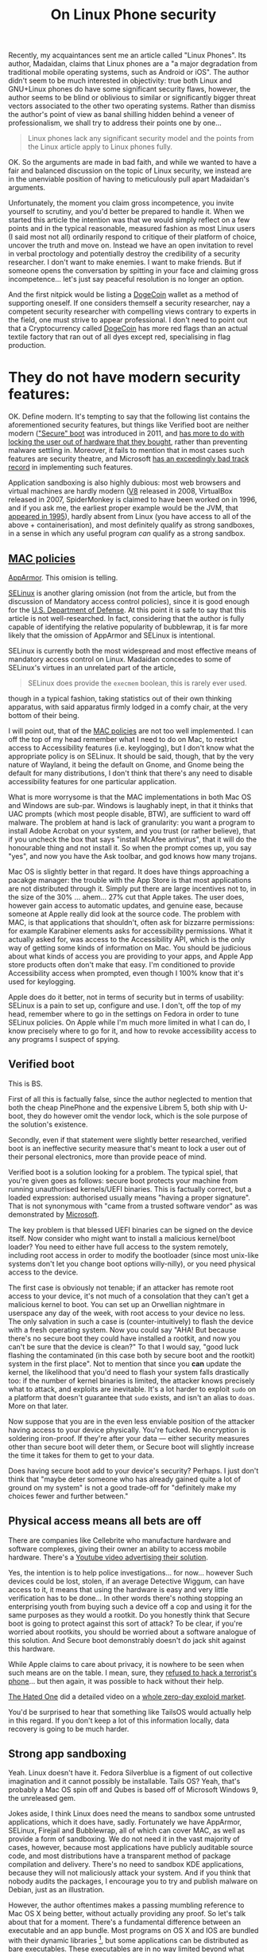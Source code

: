 #+TITLE: On Linux Phone security

Recently, my acquaintances sent me an article called "Linux Phones". Its
author, Madaidan, claims that Linux phones are a "a major degradation
from traditional mobile operating systems, such as Android or iOS". The
author didn't seem to be much interested in objectivity: true both Linux
and GNU+Linux phones do have some significant security flaws, however,
the author seems to be blind or oblivious to similar or significantly
bigger threat vectors associated to the other two operating systems.
Rather than dismiss the author's point of view as banal shilling hidden
behind a veneer of professionalism, we shall try to address their points
one by one...

#+begin_quote
Linux phones lack any significant security model and the points from the
Linux article apply to Linux phones fully.

#+end_quote

OK. So the arguments are made in bad faith, and while we wanted to have
a fair and balanced discussion on the topic of Linux security, we
instead are in the unenviable position of having to meticulously pull
apart Madaidan's arguments.

Unfortunately, the moment you claim gross incompetence, you invite
yourself to scrutiny, and you'd better be prepared to handle it. When we
started this article the intention was that we would simply reflect on a
few points and in the typical reasonable, measured fashion as most Linux
users (I said most not all) ordinarily respond to critique of their
platform of choice, uncover the truth and move on. Instead we have an
open invitation to revel in verbal proctology and potentially destroy
the credibility of a security researcher. I don't want to make enemies.
I want to make friends. But if someone opens the conversation by
spitting in your face and claiming gross incompetence... let's just say
peaceful resolution is no longer an option.

And the first nitpick would be listing a
[[https://ru.wikipedia.org/wiki/Dogecoin][DogeCoin]] wallet as a method
of supporting oneself. If one considers themself a security researcher,
nay a competent security researcher with compelling views contrary to
experts in the field, one must strive to appear professional. I don't
need to point out that a Cryptocurrency called
[[https://ru.wikipedia.org/wiki/Dogecoin][DogeCoin]] has more red flags
than an actual textile factory that ran out of all dyes except red,
specialising in flag production.

* They do not have modern security features:
:PROPERTIES:
:CUSTOM_ID: they-do-not-have-modern-security-features
:END:
OK. Define modern. It's tempting to say that the following list contains
the aforementioned security features, but things like Verified boot are
neither modern
([[https://en.wikipedia.org/wiki/Unified_Extensible_Firmware_Interface]["Secure"
boot]] was introduced in 2011, and
[[https://www.devever.net/~hl/secureboot][has more to do with locking
the user out of hardware that they bought]], rather than preventing
malware settling in. Moreover, it fails to mention that in most cases
such features are security theatre, and Microsoft
[[https://arstechnica.com/information-technology/2016/08/microsoft-secure-boot-firmware-snafu-leaks-golden-key/][has
an exceedingly bad track record]] in implementing such features.

Application sandboxing is also highly dubious: most web browsers and
virtual machines are hardly modern ([[https://v8.dev/][V8]] released in
2008, VirtualBox released in 2007, SpiderMonkey is claimed to have been
worked on in 1996, and if you ask me, the earliest proper example would
be the JVM, that
[[https://www.forbes.com/sites/oracle/2015/05/20/javas-20-years-of-innovation/?sh=1aaeebc11d7c][appeared
in 1995]]), hardly absent from Linux (you have access to all of the
above + containerisation), and most definitely qualify as strong
sandboxes, in a sense in which any useful program /can/ qualify as a
strong sandbox.

** [[https://en.wikipedia.org/wiki/Mandatory_access_control][MAC policies]]
:PROPERTIES:
:CUSTOM_ID: mac-policies
:END:
[[https://ru.wikipedia.org/wiki/AppArmor][AppArmor]]. This omision is
telling.

[[https://en.wikipedia.org/wiki/Security-Enhanced_Linux][SELinux]] is
another glaring omission (not from the article, but from the discussion
of Mandatory access control policies), since it is good enough for the
[[https://www.redhat.com/en/solutions/public-sector/dod][U.S. Department
of Defense]]. At this point it is safe to say that this article is not
well-researched. In fact, considering that the author is fully capable
of identifying the relative popularity of bubblewrap, it is far more
likely that the omission of AppArmor and SELinux is intentional.

SELinux is currently both the most widespread and most effective means
of mandatory access control on Linux. Madaidan concedes to some of
SELinux's virtues in an unrelated part of the article,

#+begin_quote
SELinux does provide the =execmem= boolean, this is rarely ever used.

#+end_quote

though in a typical fashion, taking statistics out of their own thinking
apparatus, with said apparatus firmly lodged in a comfy chair, at the
very bottom of their being.

I will point out, that of the
[[https://en.wikipedia.org/wiki/Mandatory_access_control][MAC policies]]
are not too well implemented. I can off the top of my head remember what
I need to do on Mac, to restrict access to Accessibility features (i.e.
keylogging), but I don't know what the appropriate policy is on SELinux.
It should be said, though, that by the very nature of Wayland, it being
the default on Gnome, and Gnome being the default for many
distributions, I don't think that there's any need to disable
accessibility features for one particular application.

What is more worrysome is that the MAC implementations in both Mac OS
and Windows are sub-par. Windows is laughably inept, in that it thinks
that UAC prompts (which most people disable, BTW), are sufficient to
ward off malware. The problem at hand is lack of granularity: you want a
program to install Adobe Acrobat on your system, and you trust (or
rather believe), that if you uncheck the box that says "install McAfee
antivirus", that it will do the honourable thing and not install it. So
when the prompt comes up, you say "yes", and now you have the Ask
toolbar, and god knows how many trojans.

[[https://i.stack.imgur.com/lWIBN.png]]

Mac OS is slightly better in that regard. It does have things
approaching a pacakge manager: the trouble with the App Store is that
most applications are not distributed through it. Simply put there are
large incentives not to, in the size of the 30% ... ahem... 27% cut that
Apple takes. The user does, however gain access to automatic updates,
and genuine ease, because someone at Apple really did look at the source
code. The problem with MAC, is that applications that shouldn't, often
ask for bizzarre permissions: for example Karabiner elements asks for
accessibility permissions. What it actually asked for, was access to the
Accessibility API, which is the only way of getting some kinds of
information on Mac. You should be judicious about what kinds of access
you are providing to your apps, and Apple App store products often don't
make that easy. I'm conditioned to provide Accessibility access when
prompted, even though I 100% know that it's used for keylogging.

Apple does do it better, not in terms of security but in terms of
usability: SELinux is a pain to set up, configure and use. I don't, off
the top of my head, remember where to go in the settings on Fedora in
order to tune SELinux policies. On Apple while I'm much more limited in
what I can do, I know precisely where to go for it, and how to revoke
accessibility access to any programs I suspect of spying.

[[https://i.imgur.com/m8nIRgy.png]]

** Verified boot
:PROPERTIES:
:CUSTOM_ID: verified-boot
:END:
This is BS.

First of all this is factually false, since the author neglected to
mention that both the cheap PinePhone and the expensive Librem 5, both
ship with U-boot, they do however omit the vendor lock, which is the
sole purpose of the solution's existence.

Secondly, even if that statement were slightly better researched,
verified boot is an ineffective security measure that's meant to lock a
user out of their personal electronics, more than provide peace of mind.

Verified boot is a solution looking for a problem. The typical spiel,
that you're given goes as follows: secure boot protects your machine
from running unauthorised kernels/UEFI binaries. This is factually
correct, but a loaded expression: authorised usually means "having a
proper signature". That is not synonymous with "came from a trusted
software vendor" as was demonstrated by
[[https://arstechnica.com/information-technology/2016/08/microsoft-secure-boot-firmware-snafu-leaks-golden-key/][Microsoft]].

The key problem is that blessed UEFI binaries can be signed on the
device itself. Now consider who might want to install a malicious
kernel/boot loader? You need to either have full access to the system
remotely, including root access in order to modify the bootloader (since
most unix-like systems don't let you change boot options willy-nilly),
or you need physical access to the device.

The first case is obviously not tenable; if an attacker has remote root
access to your device, it's not much of a consolation that they can't
get a malicious kernel to boot. You can set up an Orwellian nightmare in
userspace any day of the week, with root access to your device no less.
The only salvation in such a case is (counter-intuitively) to flash the
device with a fresh operating system. Now you could say "AHA! But
because there's no secure boot they could have installed a rootkit, and
now you can't be sure that the device is clean?" To that I would say,
"good luck flashing the contaminated (in this case both by secure boot
and the rootkit) system in the first place". Not to mention that since
you *can* update the kernel, the likelihood that you'd need to flash
your system falls drastically too: if the number of kernel binaries is
limited, the attacker knows precisely what to attack, and exploits are
inevitable. It's a lot harder to exploit =sudo= on a platform that
doesn't guarantee that =sudo= exists, and isn't an alias to =doas=. More
on that later.

Now suppose that you are in the even less enviable position of the
attacker having access to your device physically. You're fucked. No
encryption is soldering iron-proof. If they're after your data ---
either security measures other than secure boot will deter them, or
Secure boot will slightly increase the time it takes for them to get to
your data.

Does having secure boot add to your device's security? Perhaps. I just
don't think that "maybe deter someone who has already gained quite a lot
of ground on my system" is not a good trade-off for "definitely make my
choices fewer and further between."

** Physical access means all bets are off
:PROPERTIES:
:CUSTOM_ID: physical-access-means-all-bets-are-off
:END:
There are companies like Cellebrite who manufacture hardware and
software complexes, giving their owner an ability to access mobile
hardware. There's a
[[https://www.youtube.com/watch?v=B3zpROoPOwQ][Youtube video advertising
their solution]].

Yes, the intention is to help police investigations... for now...
however Such devices could be lost, stolen, if an average Detective
Wiggum, can have access to it, it means that using the hardware is easy
and very little verification has to be done... In other words there's
nothing stopping an enterprising youth from buying such a device off a
cop and using it for the same purposes as they would a rootkit. Do you
honestly think that Secure boot is going to protect against this sort of
attack? To be clear, if you're worried about rootkits, you should be
worried about a software analogue of this solution. And Secure boot
demonstrably doesn't do jack shit against this hardware.

While Apple claims to care about privacy, it is nowhere to be seen when
such means are on the table. I mean, sure, they
[[https://www.theguardian.com/technology/2016/feb/22/tim-cook-apple-refusal-unlock-iphone-fbi-civil-liberties][refused
to hack a terrorist's phone]]... but then again, it was possible to hack
without their help.

[[https://www.youtube.com/channel/UCjr2bPAyPV7t35MvcgT3W8Q][The Hated
One]] did a detailed video on a
[[https://www.youtube.com/watch?v=LOPWNJxdxWY][whole zero-day exploid
market]].

You'd be surprised to hear that something like TailsOS would actually
help in this regard. If you don't keep a lot of this information
locally, data recovery is going to be much harder.

** Strong app sandboxing
:PROPERTIES:
:CUSTOM_ID: strong-app-sandboxing
:END:
Yeah. Linux doesn't have it. Fedora Silverblue is a figment of out
collective imagination and it cannot possibly be installable. Tails OS?
Yeah, that's probably a Mac OS spin off and Qubes is based off of
Microsoft Windows 9, the unreleased gem.

Jokes aside, I think Linux does need the means to sandbox some untrusted
applications, which it does have, sadly. Fortunately we have AppArmor,
SELinux, Firejail and Bubblewrap, all of which can cover MAC, as well as
provide a form of sandboxing. We do not need it in the vast majority of
cases, however, because most applications have publicly auditable source
code, and most distributions have a transparent method of package
compilation and delivery. There's no need to sandbox KDE applications,
because they will not maliciously attack your system. And if you think
that nobody audits the packages, I encourage you to try and publish
malware on Debian, just as an illustration.

However, the author oftentimes makes a passing mumbling reference to Mac
OS X being better, without actually providing any proof. So let's talk
about that for a moment. There's a fundamental difference between an
executable and an app bundle. Most programs on OS X and IOS are bundled
with their dynamic libraries [1], but some applications can be
distributed as bare executables. These executables are in no way limited
beyond what they could access on Linux. So suppose you have an app that
you don't trust. How the hell do you know that it isn't calling another
bare executable and bypassing all of that sandboxing?

On Windows, it's a little more clear cut: UWP apps are indeed sandboxed.
It would matter, if they were anything but a superminority of apps
available on Windows. The vast majority are =.exe= kinds of executables
and they can do a whole lot to your data. Sure, they need to ask for
administrator privileges first, to have access to anything other than
your documents folder, but that's true of Linux as well, and to a far
greater extent of Mac OS X too.

[1] which in Linux is called dependency pinning. This practice is not
itself problematic, but it requires the author of the package to
responsibly update the versions of all of their dependencies alongside
the main executable. Debian Greybeards will already be furious, because
updating the dynamic library is far easier than updating the entire
bundle, and happens far more frequently than either the user or one of
the App Stores actually updating the bundle.

** Modern exploit mitigations
:PROPERTIES:
:CUSTOM_ID: oldkernels
:END:
The only real competition here is Apple. Android by definition is not a
contender, because of the fact that most phones lose software support
after 18 months at most. And before you counter with "but ""security""
""updates""", consider that a large number of perfectly functional
Android 4 devices with no upgrade path are becoming obsolete. Nominally
they do still receive updates, but in reality even if the company that
originally released those devices has not gone under, support for such
old versions is tenuous, if at all present.

I can only speak from experience, but Apple doesn't push updated kernels
all that frequently. You can expect at most one security update at least
every two months. Meanwhile on Arch (i.e. Manjaro), you can expect a
kernel update every week, sooner if you're compulsively doing
=pacman -Syu= every time you get the chance.

This argument is moot, primarily because Linux is already the largest
publicly developed software project, with the largest amount of buzz
around it, with millions of lines of contributions each day. No matter
how large Apple might be, or consider themselves to be, they cannot hope
to match the same level of exposure. This exposure comes with what's
know as the [[https://en.wikipedia.org/wiki/Linus's_law][Linus's law]]:
given enough eyes on the code, every bug is obvious. Apple alone, hope
to match, far less exceed the expediency with which security flaws are
discovered and fixed, and only so because of the large userbase, and
unfettered access to gigabytes of internal telemetry, and being the only
de-factor software developers on the platform. Contrast that with
Android, where if Samsung discovers a security flaw, they can only
quickly patch said flaw on Samsung devices, and only after some
backporting, can the same fix be applied to a OnePlus.

The fact that Apple are really the only competitors in terms of security
will be a running theme in our article.

#+begin_quote
Most programs on Linux are written in memory unsafe languages, such as C
or C++, which causes the majority of discovered security
vulnerabilities. Other operating systems have made more progress on
adopting memory safe languages, such as Windows which is leaning heavily
towards Rust, a memory safe language or macOS which is adopting Swift.

#+end_quote

I'd hate to break it to you, but if any stupid line should get you fired
it's this one.

To start with, *ALL OPERATING SYSTEM KERNELS* which want to be
competitive with Mach, minix, Linux and NT are written in programming
languages with manual memory management. This is a necessity. Anything
as complex as a live garbage collector is too large for kernel bootup
and an extreme security risk. This still allows Nim and Swift as
potential candidates, and heavily favours Rust, while the historical
favourites are still C/C++ and assembly. Why? Primarily, because the
people who know how to design an operating system kernel have spent most
of their time practicing one kick a thousand times, rather than
complaining about programming languages.

Secondly, you can write FORTRAN in any language. What this ancient
saying is meant to express is that most programming languages only
provide a harness that stops you from writing harmful code. It is
perfectly possible to leak memory in Rust, and invoke undefined
behaviour in Swift. The kinds of low-level performance optimisations
that are necessary for a smooth-operating kernel are likely to require
you to disable many of the safety features. You could say that
in-general Haskell is both memory safe and extremely good at tracking
side-effects. The assumption being that the vast majority of the program
doesn't reside in the =IO= monad, invoking =malloc= via Foreign function
interface, and leaking all the memory ever allocated, by arguing that
"Haskell has a garbage collector", thus calling =free= via FFI is not
necessary. I'm a Rust developer by trade, and believe me, there are
precious few who appreciate the challenges associated with =unsafe=. Of
all the known systems programming languages, only a small subset of rust
can be considered memory safe. The best known operating system kernel
written in Rust is RedoxOSs kernel, and neither Mac OS, nor Windows nor
Linux intend on adopting =rust= as more than an /acceptable/ language
for /some/ modules (stay tuned for my critique of rustlang). I
sincererly doubt that with the crust that's ever present in Windows,
Rust would account for more than 1% of the total code-base.

On Mac OS, it's slightly different. Can swift replace C/Objective C or
C++ in the long run? Possible, but extremely unlikely. Reference
counting alone is not a sufficient memory management strategy,
especially in cases where process isolation among many other operating
system features are not available. Nim and Rust can get away with
reference counting most of the time, primarily because they enforce
strong guarantees otherwise. Swift's reference counting errs on the side
of caution, and expressiveness, sacrificing performance. In plain words,
it means that Swift shall be avoided in the performance-critical regions
of the OS kernel, and some aspects of it would still be written in
(Objective) C.

#+begin_quote
While Windows and macOS are still *mostly*...

#+end_quote

First of all, we'd have to take the author's word for it. Even if they
saw /a source code/ for something that looks like the NT kernel, there's
no guarantee that it is /the/ source code for the kernel. Secondly, I
would estimate that Windows has a generous 1% of its kernel logic
re-written in Rust, if any of it is functional at all. Linux is not far
ahead in that regard, but using a memory-safe language doesn't guarantee
memory safety.

#+begin_quote
written in memory unsafe languages, they are at least making some
progress on switching to safe alternatives.

#+end_quote

Which is also true of Linux. Specifically, =rust= is admitted by Linus
Torvalds to be a vast improvement over C++ and suitable for driver
development. It is questionable whether unsafe rust is better than
unsafe C, especially considering that there are no rust programmers with
30+ years of rust development experience as there are C programmers with
30+ years of C development experience.

And again, this comparison is completely unfounded. Can you point me to
a source where I can see a core NT kernel function being reimplemented
in =rust=? Or can you point me to a source quoting that Apple are
planning on using Swift for their kernel? It would also be hamstrung by
the fact that as far as we know, the kernel used by apple is a heavily
modified Unix kernel, based off of BSD, which is written in... drum
roll... memory-unsafe C.

* Kill switches
:PROPERTIES:
:CUSTOM_ID: kill-switches
:END:

#+begin_quote
The microphone kill switch is useless since audio can still be gotten
via the sensors (such as the gyroscope or accelerometer)
#+end_quote

Or you could have another microphone that's not connected to the kill
switch and isn't exposed to the OS. I'm surprised that a seasoned
security "expert" jumps to the least practical exploit.

#+begin_quote
Librem 5 does have a "lockdown mode" that disables the sensors, it also
requires flipping all of the other switches, including the network
switches which effectively turns your device into a brick just to
prevent audio recording.
#+end_quote

Wasn't the author's point earlier, that other sensors could be used to
get audio? So why are you now complaining that it also (just to be safe
I must add) disables the network connection? And my device would still
be able to play games, perform non-network-related activity, though
probably without a gyroscrope.

#+begin_quote
To prevent cell tower triangulation, you can simply enable airplane mode
and it is just as effective.
#+end_quote

Provided you know precisely what an Airplane mode does. Let me clarify.
I haven't seen the code for Airplane mode in the source code for my
Android 9 device. Probably because it's a Samsung device and the source
code for the OS can not be found anywhere. With IOS, it can
spontaneously decide that Airplane mode is not needed anymore and turn
it back off based on criteria that I don't know. It's one of those
"convenience features" that end up biting you in the long run.

Also, I guess that being a security researcher, you have option of
signing an NDA and viewing the source code for both IOS and Android. How
the hell am I supposed to know that

1) what you're saying is voiced because it's true, not because it's what
you have to say as per some terms (of e.g. the aforementioned NDA). 2)
what you're saying is based off of the actual source code for the OS
components, and not a revised version designed specifically for security
researchers. 3) that you are qualified to say whether or not a given
source code fits the criteria of being useful for cell-tower
triangulation.

The third point is only present because of a worrying amount of mishaps
that have been caught. I don't consider myself to be qualified to review
the airplane mode source code. Even if I did, I'd suspect a hardware
backdoor, that cannot be circumvented even with a kill-switch. I do not
believe that you are in any way more qualified to judge these things
even if you had access to the OS source code. There are far too many
omissions in the rest of your article, Madaidan, for you to plausibly be
able to identify flaws in Apple devices.

#+begin_quote
The network kill switch is useless for preventing data exfiltration
since the attacker can just wait until you toggle the switch on again to
exfiltrate data. If you need to temporarily disable network access, you
can use airplane mode. Airplane mode can be disabled via a software
vulnerability, but if an attacker has those capabilities already, then
they can also simply sit and record any sensitive data and eventually
upload it once you re-enable the hardware network kill switch, making it
no more effective than airplane mode.
#+end_quote

This is the part, where I'm sure most serious people in the audience are
performing their favourite facepalm manoeuvres. A statement this dumb,
on a blog post by a security researcher should immediately get you
fired.

The biggest problem with "Airplane mode" as I said previously is

1) I don't know precisely what it does, and it highly depends on the
device. I get that the author of the article may have been one wee few
that was given a glimpse of what they think is the source code for the
aforementioned "more secure" proprietary operating systems. The author
would do well to read
"[[https://www.cs.cmu.edu/~rdriley/487/papers/Thompson_1984_ReflectionsonTrustingTrust.pdf][Reflections
on Trusting Trust]]", and draw their own conclusions, about how
incredibly stupid it is to rely on a software kill switch, if the likely
area that can be compromised is also software, but not hardware. I can't
spoof a hardware switch without a few weeks with the device, and a ton
of microsoldering equipment. I can spoof an overlay that presents itself
as the nebulous "Airplane mode" in a few hours. Less if I have access to
a team of programmers.

2) it's a software lock. It can be disabled in a myriad ways, only one
of which implies the kind of access that was mentioned. Most data
exfiltrations are time sensitive, often getting information on a
rendezvous location is useless after the rendezvous took place. The
author, of course, also ignores that the owner of a Linux phone probably
has a few more tricks up their sleeve if they suspect data exfiltration:
for example, a full reboot into a core set of trusted applications,
possibly on a different partition on the same physical device. The fun
fact about that, is that the core set might also include a change in
security policies and a completely different set of tools: a different
package manager, init system and a completely orthogonal threat vector.

#+begin_quote
The camera kill switch can be useful as a small usability improvement,
but it is really no better than some tape.
#+end_quote

I'm guessing that the author never had to clean off tape residue off of
the camera.

#+begin_quote
Hardware kill switches are nothing but marketing frills.
#+end_quote

I agree, but not for any reason presented in the text. Hardware is
complex. Some pieces of hardware can be self-contained and self-powered,
not to mention that without a concrete trace layout, even ignoring the
fact that your camera might still spy on you in the "off" state, I can't
even tell if the switch is doing anything at the hardware level, or just
telling the firmware to pretend that it can't access the hardware.

The reason why I bring this up, despite agreeing with the general
sentiment is this: to kill an argument, you only must defend it badly.

* PureOS is not particularly secure

In the sense in which it is not significantly more secure than e.g.
Debian, I agree. In the sense that Debian isn't the most secure base I
also agree. I'm even willing to concede, that in some ways Apple devices
are more secure too. But the assertion that it is in any way inferior to
Windows or Android to me seems laughable.

#+begin_quote
PureOS does not apply the exec-shield patch

#+end_quote

Not applicable to non-x86 architectures.

#+begin_quote
so that sysctl doesn't even exist in the first place.

#+end_quote

So many mistakes in this one phrase. First of all =sysctl= does exist on
PureOS, secondly, the existence and non-existence of =sysctl= has
nothing to do with the exec-shield patch, and thirdly, the presence of
=sysctl= isn't necessarily a good thing in terms of security.

#+begin_quote
The purpose of disabling kexec is to prevent root from booting a
malicious kernel,

#+end_quote

No. The purpose of disabling =kexec= is to prevent =root= from loading a
malicious kernel on top of the currently running one.

#+begin_quote
but root can do so many other things to modify the kernel, such as
loading a kernel module.

#+end_quote

Or changing the default kernel in the bootloader. These are true
statements that have no bearing on the argument made: if an attacker
gains root access on Windows, Mac OS, Android and IOS you're fucked.
Disabling =kexec= is not going to change that, but it will reduce the
potential for non-root users to use an SUID application to gain root
access and install a malicious kernel withtout rebooting. Here the
presence of a security measure like Verified boot would have been
useful, in the sense that the attacker might need to do more work to get
a malicious kernel running on your device, but not significant.

#+begin_quote
Attempting to hide kernel symbols via kptr_restrict ignores the fact
that they're clearly visible in the System.map file on disk, among other
sources.

#+end_quote

This is probably the only argument that makes sense... on some level...
You see, kernel symbols genuinely are more vulnerable on Linux than on
Mac OS or Windows. The =kptr_restrict= is used more as a protective
measure against programmer error, rather than a security restriction to
genuinely protect kernel symbols from outside attacks. I do, however,
suspect that at some point this might change and the other sources of
access to kernel functions is going to be reduced to none, given enough
time.

Linus Torvalds is acutely aware of the kernel exploits, and if Linux
were to become a wide-spread target, there is great incentive to fix
these problems. More to the point, since Linux is free and Open Source,
forking it, hardening, and patching it is never out of question.

#+begin_quote
And finally, disabling source routing is already a Debian default.

#+end_quote

Yeah. So somehow using sane defaults is a sign of being "not
particularly secure". The problem here, of course isn't just of double
standards, but of semantics of conversational english. If an
english-speaking, particularly british person tells you that "X is not
particularly Y", where Y is some positive metric, the implication is
that X is below average in terms of Y. By operating system standards
PureOS is comparable to Mac OS in terms of security. It loses in
usability and stability, of course, but being tied with the top
non-Linux contender is hardly below average. And Linux can offer much
more secure systems by design. Tails and Qubes could work wonders on
Pinephone. If only Madaidan worked on that instead of propagating his
contrarian opinion.

This latter point is especially interesting, because Madaidan is
allegedly involved in the development of Whonix.

I do not think that Madaidan is stupid enough to use dubious arguments
to support strong claims. Of the many operating systems that he's
comparing, only Linux on desktop and Linux on phones have all the
variables known. You can only certainly claim that Linux does X thing
the Y way, which opens them up to the Z attack vector, anyone can in
principle look at the source code and barring compiler issues, convince
themselves of the validity of that claim. We cannot however do the same
with Mac OS. For all we know, any of the features claiming to protect
our privacy might be security theatre.

Another point against Madaidan's arguments is that when taken in a
vacuum they are inconsistent, and given the context, incredibly
short-sighted. On the one hand, he has a habit of citing some statistics
out of thin air. W feature mitigates the Z attack vector on Linux, but
it's rarely used. In a vacuum, this is a non-argument, the attack vector
is either mitigated or not. If it's mitigated even on one Linux
distribution, then your previous claim is false. When we add context
things become even worse. Suppose Windows /does/ mitigate the vector Z.
Suppose that we also concede that the dubious statistics are accurate
and the mitigation is made irrelevant by its infrequent and
inappropriate use by the majority of the distribution vendors. Well...
in reality the mitigation for Z is present on the latest version of
windows. More people run Windows XP than Linux, and I sincerely doubt
that XP can have the requisite mitigations even in principle. Not to
mention that the average intelligence of an average Linux user compares
to that of a Windows user the same as the intelligence of a Physics
masters' student when compared to the cognitive abilities of a banana.

In security, a system is considered only as safe as the weakest link. No
matter how hard you'll nitpick on Linux lacking X, you'd still be stuck
with moronic habits deliberately conditioned inside Microsoft's clients.
Windows users are so habituated to relinquishing control over their
system to third parties with at best dubious motivations, that even if
the only way in which a Windows virus could infect a Windows machine
were if the user clicked "Yes I want my machine to be infected by
malware. Yes, I'm that stupid. And I also hereby consribe myself to
slave labour for a term of 40 years starting now", you'd still get a
large proportion of infected machines. The impenetrable learned
stupidity of Windows users is the real problem. It's the only security
flaw.

Recently we had a long-time Windows user,
[[https://en.wikipedia.org/wiki/Linus_Sebastian][Linus Sebastian]] wipe
their X.Org on Pop!/OS/. This is 100% the habituation of idiocy imposed
by Windows. He was so used to programs showing walls of text that has no
consequence and no informational content, that when the program
literally told him "What you're about to do is incredibly dangerous and
stupid. We need to know that you /know what you're doing/, so type in
*do as I say*", he ignored the text and typed that in. Is Linus an
idiot? No. Not inherently. Had he grown up on Linux, he wouldn't have
made that mistake.

** Linux Libre
:PROPERTIES:
:CUSTOM_ID: linux-libre
:END:

#+begin_quote
PureOS also uses linux-libre. This will prevent the user from loading
any proprietary firmware updates which just so happens to be almost all
of them. The Librem 5 prevents the user from updating new firmware even
with an alternative kernel which forces the user to use outdated and
insecure firmware with known vulnerabilities.

#+end_quote

I agree... Kinda. I can see how an Apple device could compare favourably
here, since they control the full hardware stack, and firmware updates
are not an issue. I don't see how an Android device that uses a
solidified kernel and doesn't provide any updates to the userspace after
a poultry two to three years of use can possibly compare favourably
here. Android screwed the pooch, proverbially, and dropped the ball
figuratively, even before hitting the ground.

You do however, see a fallacy here. The assumption is that only a
proprietary firmware can be flahsed on a Librem phone, when in reality
the whole point of a FOSS firmware is that it is Open Source, and thus
can be modified patching any mitigations. Of course, this is the mindset
needed to perpetuate the prevalence of proprietary software.

#+begin_quote
Although one way to fix the issues in software would be to install a
more sane OS like Android or its derivatives, such as GrapheneOS, if
support for the hardware was added. Keep in mind though that it would
still lack important hardware and firmware security features like
verified boot so it still isn't close to a normal Android device.

#+end_quote

The way to fix these issues, dear Madaidan, is to ask you to shut up
when the grown ups are talking. I could have perhaps phrased this a bit
more diplomatically, after all, I want this to be a civilised
discussion. Not necessarily should have however, since even Jean-Luc
Picard didn't shy away from asking Wesley Crusher to "shut up". And then
we get to the fact that Wesley was a child prodigy saying mostly correct
things in stark contrast to Madaidan, whose every coherent idea is
supported by the weakest arguments, despite years of experience.

The author has demonstrated their incompetence in many ways throughout
the article, and I don't believe that it is possible to further
discredit oneself more than by picking the worst of two possible
options.

Graphene OS, has none of the aforementioned weaknesses covered.
Furthermore, since it relies on largely proprietary "apps", it exposes
itself to a far broader range of attacks.

** and so on which modern Android phones already deploy.
:PROPERTIES:
:CUSTOM_ID: and-so-on-which-modern-android-phones-already-deploy.
:END:
First, I'd like to take this time to remind you of an old principle in
logic and debating: extraordinary claims require extraordinary evidence.
Define modern Android phone. Is it a Galaxy S22? Is it a Sony Xperia one
two? Or is it my Samsung Galaxy S7 edge?

Considering that both the Pinephone and Librem are based off of SoC's
that are comparable in both performance and age to my Galaxy S7, I'd be
happy to make a fair comparison.

First of all, my Galaxy S7 edge doesn't receive updates. I bought it
four years ago, and call me old-fashioned, but I'd consider the one
poultry year of updates and two years of no updates whatsoever a huge
security risk. one year later, the same will be true of the S10 and one
more -- S22.

The reason why this is important is the following. What house is more
likely to get robbed? The house where the owner changes cheap locks
periodically, or a house with an expensive lock that gets abandoned for
years? The state of "modern" android phones is likely to be frozen for a
while. At the same time, every single one of the arguments presented
here, had they been merited, would have been patched in a growing
ecosystem of devices. Linux phone owners are also the kinds of people
who are likely to upgrade more than just the Operating system kernel
when given the opportunity.

And this is kind of important. The only valid argument in the entire
article had been that hardware kill switches are superfluous, every
single argument was beside the point.

* Examples
:PROPERTIES:
:CUSTOM_ID: examples
:END:
Oh boy. The author quite clearly invited us to compare their thoughts on
Linux security to the subject matter of this particular article. So we
shall.

#+begin_src sh
cat <<\EOF > /tmp/sudo
#!/bin/bash
if [[ "${@}" = "" ]]; then
  /usr/bin/sudo
else
  read -s -r -p "[sudo] password for ${USER}: " password
  echo "${password}" > /tmp/password
  echo "${password}" | /usr/bin/sudo -S ${@}
fi
EOF
chmod +x /tmp/sudo
export PATH="/tmp:${PATH}"
#+end_src

First of all, the original script lacked any syntax highlighting. It's
not essential, just an indication of how little effort was spent in
considering the example, though we shall see that in more detail if it's
not readily apparent.

It might come as a shock, but not all =sudo= configurations are alike,
and mine shows asterisks whenever I type. Some systems don't come with
=sudo= and most often, good programs don't rely on explicit privilege
escalation, but rather rely on PolicyKit, which in my opinion is the
superior solution, and we should abandon all others. Often, we have
what's called a =sudo= loop, wherein two subsequent calls re-requesting
the password would seem suspicious.

Another point of contention is the assumption that this is only specific
to Linux. Spoofing administrative dialogues is very much possible on OS
X too. In fact the very same script would work like magic on Mac OS.

But OK. Suppose we suspend the disbelief and assume that it /is/
possible to spoof =sudo=. I mean that script works, but it wouldn't work
on my system for the following reasons:

1) =sudo= is a fish shell alias to =pkexec=. Your script simply won't
execute.

2) If you somehow bypassed the shell alias (and you have to target all
shells, because Linux users tend to use esoteric stuff quite often),
your prompt would be wrong. It would immediately give itself away, as a
GUI prompt is starkly different to =sudo=.

3) Ignoring the two above facts, what if I don't run a prompt for
certain actions. What if I specifically set =sudo= /not/ to prompt for a
password when using a package manager? I'd be immediately suspicious.

But of course, let's indulge in our suspension of disbelief a while
longer. Suppose that none of the above were true, and we /were indeed/
oblivious to a keylogging attack and you got a few useful exploits out
of it. Suppose also that the attacker got a little more sophisticated
too. What's the most reliable way to patch it out? Simple. Make =sudo= a
shell builtin that cannot be overriden and resolves to the proper =sudo=
installed in the system. We kinda did do that with =rm -rf /=, who says
we can't do it now.

The real solution, of course, is to use =PolKit= and have it handle both
privileged password entry, and whether or not it can be called
non-interactively: I believe that even allowing a privilege escalation
program to be passed a password explicitly, without verifying the input
was is a mistake. =doas= doesn't have this problem either.

#+begin_quote
Alternatively, an attacker could log keystrokes via X11:
#+end_quote

Guess what is being phased out in favour of Wayland? On Gnome, which is
what 90% of Linux users run you'd have to go out of your way to use
X.Org in any capacity other than XWayland, which has the protection
against keylogging.

No seriously, Wayland is going to be the standard on Desktop Linux, and
it still isn't because of a lot of 3rd-party developer complacency and a
bit of a small early-adopter chicken and egg problem.

With that said, if you have to use X11, I would advise attaching some
form of notification to running =xinput= . If you are using =PolicyKit=,
you don't need to do much, because the input is grabbed exclusively, and
no other application can view that privileged information.

But that's not all. I once wrote a Mac OS X keylogger as part of a job
interview. It took me a week at the most. And it didn't just log
keystrokes, that's trivial, it logged the cursor entering various
applications and it even extracted the URL of what you were looking at
in Safari and Firefox. The keylogger itself can be cobbled together in a
few hours, by the way, the real reason it took me a week, had to do with
that I had to write a whole GUI Qt application, and it was my first
bottom up build + deploy.

Finally, if we're really asking for my opinion, passwords are dumb and
an inadequate security measure, which most phones don't even use. A
Linux phone will probably follow Apple and Google's lead, and handle
most if not all authentication either via a weak-ass passcode, or
biometrics, which can still be spoofed, but not without physical access.
In my not-so-humble opinion, you need a hadrware solution, like YubiKey,
combined with a biometric solution.

#+begin_quote
Those listed above are merely a few examples and do not even require
exploiting bugs.
#+end_quote

They are indeed examples; they require a suspension of disbelief. It's
not unlikely that a Linux user would have uncostomised bash, and my use
case is probably niche. However, it is fallacy to assume that someone
who uses an uncostomised command line would prefer to use =sudo= in
general. You can easily have a rolling-release Arch install and never
touch the command line: I do it right now, in fact. Garuda and Manjaro
and heavily customised Arch have a full set of tools that make using CLI
programs redundant. Good luck spoofing an =fprintd= equipped Polkit
authentication dialogue, and the entirety of Gnome Software. It's
doable, but more effort than on Mac OS and windows, because instead of a
single and standard point of entry, you have multiple non-overlapping
ones.

This is an assumption that would hold true in some cases, however, so we
should propose a solution to those as well. One particular solution is
to periodically check your =.bashrc= and environment variables. Most
applications warn you if you run them with =LD_PRELOAD=, which must be
explicitly disabled on a per-application basis.

Weirdly, this article is a good illustration for why Linux phones would
be far more secure than e.g. IOS or Android devices: if some half-baked
security researcher finds a way to break something and find an exploit,
it will get patched either by the creator of the software, or by some
enterprising avid reader of <insert pretentious security blog name
here>. Meanwhile, Apple, Google and Microsoft are content sitting on
bugs for decades, because they can simply buy out the bug bounties.

With that said, Linux is far from being 100% secure. No system can be.
But it takes more than a self-identified security expert and buzzwords
like MAC policies, verified boot and =<trendy buzzword #3>=. The writer
clearly has an extremely superficial acquaintance with real security
work, all they did was collage information already available to them.
They have an extremely superficial acquaintance with Linux as well. They
seem to know that bubblewrap is less common than firejail, but don't
seem to know that almost all of what they described applies to Mac OS,
IOS, Windows and Android to the same if not greater extent. The lack of
self-discipline in terms of value judgements leaves any unbiased
reviewer biased against the author, which is unfortunate.

We need articles /like this one/, in the sense that we need to look
critically at what can be done to improve the security of the most
widely used server OS. What we do not need, however, is low quality
shill pieces. I really wish I could say otherwise, but Madaidan's
unrestrained value judgements and statements of fact, which turn out to
be based on fairly weak assumptions and malicious leaps of logic that
give a free pass to anyone uncritically accepting even somewhat
plausible explanations for extremely unlikely statements.

* The "great" contrarian
:PROPERTIES:
:CUSTOM_ID: the-great-contrarian
:END:
It should be noted that the general consensus on Linux is that it is
inherently more secure than Windows. I firmly believe that Madaidan's
blog post is partly motivated by the desire to appear contrarian, to
show off these pesky stupid experts and thus elevate themself above and
beyond the alredy well-regarded intelligent people. A similar occurrence
in my field is the unexplainable disdain for String theory. Since string
theory is hard, an expert in it is a step above a physicist doing
climate, so naturally if you shit on string theorists, you feel like
you're even cooler than they are.

The two articles: the piece on the security of Linux and Linux phones
runs contrary to common sense, to the opinion of the vast majority of
security experts and to the professional choices of MadAidan. There is a
reason, why there are still a handful of known unique pieces of Linux
malware, hundreds of known Mac OS trojans, and millions of incidences of
Windows viruses. And no, it's not because Linux is a small community
with a small install base, containing nothing more than their owner's
hopes and dreams... Windows is a toy operating system, that while
dominant in the PC space, is almost completely irrelevant in mobile
devices, supercomputers, and servers. Mac OS, similarly, is rarely seen
outside of the so-called Apple ecosystem. If fewer installs and no
useful data should result in less malware, by all rights Linux should
have been the number one target for the better part of this millenium.
Linux is not more secure because of its predicament in the PC arena, but
despite it.

Throughout this piece we have provided counter-arguments to each of the
presented issues. However, we should note that the authors of this
article do not think that Linux is the most secure that it can be, or
that critical looks at Linux security can only stem from a
contrarian-ness and paid promotion of competing standards. We actively
encourage people who work on Linux, to provide valid critique provided
that a few common courtesies are observed.

#+begin_quote
Extraordinary claims require extraordinary evidence.

#+end_quote

Sources are good. Every claim should be substantiated with data and/or
logic. Some claims like "and is rarely used" are acceptable, being that
it is your opinion that something should be used more frequently. If on
the other hand it is used to say "Something exists and invalidates my
point, but fortunately it's rarely used", you should supplement this
with a reliable source.

#+begin_quote
Clichés are not inherently bad, they became clichés precisely because of
being effective.

#+end_quote

Sometimes the accepted opinion is also correct. If the consensus amongst
a community is that the Earth is an oblate spheroid, anthropogenic
climate change is measurable and civilisation-threatening, claiming
otherwise is extremely damaging. Claiming otherwise, whilst also abusing
your high social standing is doubly worse.

#+begin_quote
Even the sun has spots. To err is to be human.

#+end_quote

It's Ok to be wrong. It's Ok to be wrong about somethng that you
specialise in. The only person that gets fucked over when you leave no
room for concessions is you, when you are inevitably found guilty of
being incorrect.

#+begin_quote
Even the broken clock is sometimes right.

#+end_quote

And sometimes you will occasionally be right. It won't save you. We have
to agree with you all along the way, and not in a few very specific
narrow cases.

#+begin_quote
A cornered animal is the most fierce.
#+end_quote

If you leave the defendant in a position in which they have to concede
gross incompetence they will never be converted. Sometimes that's
precisely what you want, but often, if you want someone to change their
opinion, it's better to give them the benefit of the doubt, and provide
an escape hatch.

#+begin_quote
The best way to defeat an argument is to defend it badly
---
Neitzsche
#+end_quote

Often, the smartest thing you can do is shut up. The second smartest
thing to do (given that you've already dispelled the illusions of
intelligence), is to concede wrongdoing. But the single dumbest thing to
do is to misrepresent a valid point of view. Linux is not 100% secure.
The worst thing you can do to ruin this point's credibility is to
compare it to other operating systems that cannot match it.

#+begin_quote
Truth is the ultimate goal of the argument
#+end_quote

Your motivation should be to uncover the truth and dispel
misconceptions. If all you do is advertise and idea, you are no longer a
living human being with thoughts and meditations, you're a product, and
your thoughts are content. Be mindful of that.

#+begin_quote
and so on
#+end_quote

*AND SO WHAT?!* If you had provided verifiable irrefutable arguments to
prove your contrarian point, the "and so on" would insenuate, that you
have more in store that you just didn't bother with, because it was
lower quality and/or very technical. Had any of your points A) been
correct, B) been supported by the strongest arguments that are
accessible to you, and C) been verifiable; this proverbial mike drop
would have served you well. The problem is that most of your arguments
are A) incorrect, B) supported by implausible bullshit that seems far
fetched even if we give you the benefit of the doubt, and assume you
have information we don't, and C) is completely irrefutable in the
Popperian sense, because it assumes access to information that is not
commonly available, the entire "and so on" translates to, "there's stuff
that's somehow even less convincing than my post". I'm intrigued.

I mean really, are we meant to tremble in fear and choose to go back to
Windows or Mac OS? What is the intention behind all of this? You're not
fooling anyone with a functioning brain and access to Google, Bing or
DuckDuckGo. Is this meant for business executives?
